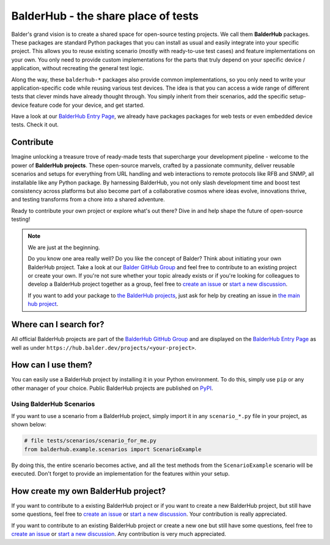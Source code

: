 BalderHub - the share place of tests
************************************

Balder's grand vision is to create a shared space for open-source testing projects. We call them **BalderHub** packages.
These packages are standard Python packages that you can install as usual and easily integrate into your specific
project. This allows you to reuse existing scenario (mostly with ready-to-use test cases) and feature implementations
on your own. You only need to provide custom implementations for the parts that truly depend on your specific device /
application, without recreating the general test logic.

Along the way, these ``balderhub-*`` packages also provide common implementations, so you only need to write your
application-specific code while reusing various test devices. The idea is that you can access a wide range of
different tests that clever minds have already thought through. You simply inherit from their scenarios, add the
specific setup-device feature code for your device, and get started.

Have a look at our `BalderHub Entry Page <https://hub.balder.dev>`_, we already have packages packages for web tests
or even embedded device tests. Check it out.

Contribute
==========

Imagine unlocking a treasure trove of ready-made tests that supercharge your development pipeline - welcome to the
power of **BalderHub projects**. These open-source marvels, crafted by a passionate community, deliver reusable
scenarios and setups for everything from URL handling and web interactions to remote protocols like RFB and SNMP,
all installable like any Python package. By harnessing BalderHub, you not only slash development time and boost
test consistency across platforms but also become part of a collaborative cosmos where ideas evolve, innovations
thrive, and testing transforms from a chore into a shared adventure.

Ready to contribute your own project or explore what's out there? Dive in and help shape the future of open-source
testing!

.. note::

    We are just at the beginning.

    Do you know one area really well? Do you like the concept of Balder? Think about initiating your own BalderHub
    project. Take a look at our `Balder GitHub Group <https://github.com/balder-dev>`_ and feel free to contribute to
    an existing project or create your own. If you're not sure whether your topic already exists or if you're looking
    for colleagues to develop a BalderHub project together as a group, feel free to
    `create an issue <https://github.com/balder-dev/hub.balder.dev/issues>`_ or
    `start a new discussion <https://github.com/balder-dev/hub.balder.dev/discussions>`_.

    If you want to add your package to `the BalderHub projects <https://hub.balder.dev>`_, just ask for help by
    creating an issue in `the main hub project <https://github.com/balder-dev/hub.balder.dev/issues>`_.

Where can I search for?
=======================

All official BalderHub projects are part of the `BalderHub GitHub Group <https://github.com/balder-dev>`_ and are
displayed on the `BalderHub Entry Page <https://hub.balder.dev>`_ as well as under
``https://hub.balder.dev/projects/<your-project>``.

How can I use them?
===================

You can easily use a BalderHub project by installing it in your Python environment. To do this, simply use ``pip`` or
any other manager of your choice. Public BalderHub projects are published on `PyPI <https://pypi.org>`_.

Using BalderHub Scenarios
-------------------------

If you want to use a scenario from a BalderHub project, simply import it in any ``scenario_*.py`` file in your project,
as shown below:


.. code-block:: python

    # file tests/scenarios/scenario_for_me.py
    from balderhub.example.scenarios import ScenarioExample

By doing this, the entire scenario becomes active, and all the test methods from the ``ScenarioExample`` scenario will
be executed. Don't forget to provide an implementation for the features within your setup.


How create my own BalderHub project?
====================================

If you want to contribute to a existing BalderHub project or if you want to create a new BalderHub project, but still
have some questions, feel free to `create an issue <https://github.com/balder-dev/hub.balder.dev/issues>`_ or
`start a new discussion <https://github.com/balder-dev/hub.balder.dev/discussions>`_. Your contribution is really
appreciated.

If you want to contribute to an existing BalderHub project or create a new one but still have some questions, feel free
to `create an issue <https://github.com/balder-dev/hub.balder.dev/issues>`_ or
`start a new discussion <https://github.com/balder-dev/hub.balder.dev/discussions>`_. Any contribution is very much
appreciated.
